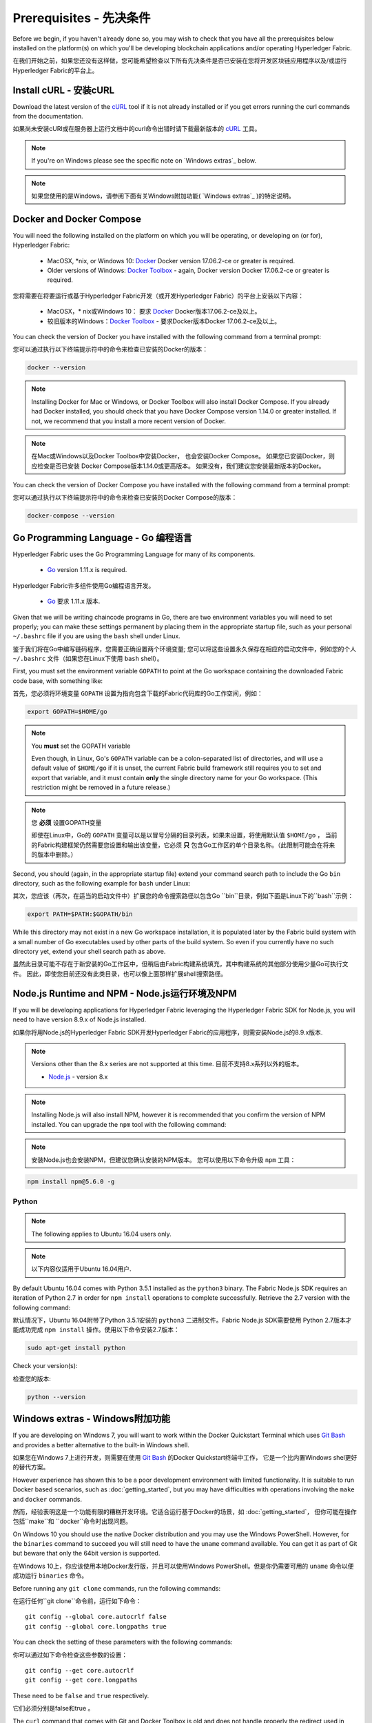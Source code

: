 Prerequisites - 先决条件
=============

Before we begin, if you haven't already done so, you may wish to check that
you have all the prerequisites below installed on the platform(s)
on which you'll be developing blockchain applications and/or operating
Hyperledger Fabric.

在我们开始之前，如果您还没有这样做，您可能希望检查以下所有先决条件是否已安装在您将开发区块链应用程序以及/或运行Hyperledger Fabric的平台上。

Install cURL - 安装cURL
------------

Download the latest version of the `cURL
<https://curl.haxx.se/download.html>`__ tool if it is not already
installed or if you get errors running the curl commands from the
documentation.

如果尚未安装cURl或在服务器上运行文档中的curl命令出错时请下载最新版本的 `cURL <https://curl.haxx.se/download.html>`__ 工具。

.. note:: If you're on Windows please see the specific note on `Windows
   extras`_ below.

.. note:: 如果您使用的是Windows，请参阅下面有关Windows附加功能( `Windows extras`_ )的特定说明。

Docker and Docker Compose
-------------------------

You will need the following installed on the platform on which you will be
operating, or developing on (or for), Hyperledger Fabric:

  - MacOSX, \*nix, or Windows 10: `Docker <https://www.docker.com/get-docker>`__
    Docker version 17.06.2-ce or greater is required.
  - Older versions of Windows: `Docker
    Toolbox <https://docs.docker.com/toolbox/toolbox_install_windows/>`__ -
    again, Docker version Docker 17.06.2-ce or greater is required.

您将需要在将要运行或基于Hyperledger Fabric开发（或开发Hyperledger Fabric）的平台上安装以下内容：

  - MacOSX，* nix或Windows 10： 要求 `Docker <https://www.docker.com/get-docker>`__ Docker版本17.06.2-ce及以上。
  - 较旧版本的Windows：`Docker
    Toolbox <https://docs.docker.com/toolbox/toolbox_install_windows/>`__ - 要求Docker版本Docker 17.06.2-ce及以上。

You can check the version of Docker you have installed with the following
command from a terminal prompt:

您可以通过执行以下终端提示符中的命令来检查已安装的Docker的版本：

.. code:: bash

  docker --version

.. note:: Installing Docker for Mac or Windows, or Docker Toolbox will also
          install Docker Compose. If you already had Docker installed, you
          should check that you have Docker Compose version 1.14.0 or greater
          installed. If not, we recommend that you install a more recent
          version of Docker.

.. note:: 在Mac或Windows以及Docker Toolbox中安装Docker， 也会安装Docker Compose。 如果您已安装Docker，则应检查是否已安装
          Docker Compose版本1.14.0或更高版本。 如果没有，我们建议您安装最新版本的Docker。

You can check the version of Docker Compose you have installed with the
following command from a terminal prompt:

您可以通过执行以下终端提示符中的命令来检查已安装的Docker Compose的版本：

.. code:: bash

  docker-compose --version

.. _Golang:

Go Programming Language - Go 编程语言
-----------------------

Hyperledger Fabric uses the Go Programming Language for many of its
components.

  - `Go <https://golang.org/dl/>`__ version 1.11.x is required.

Hyperledger Fabric许多组件使用Go编程语言开发。

  - `Go <https://golang.org/dl/>`__ 要求 1.11.x 版本.

Given that we will be writing chaincode programs in Go, there are two
environment variables you will need to set properly; you can make these
settings permanent by placing them in the appropriate startup file, such
as your personal ``~/.bashrc`` file if you are using the ``bash`` shell
under Linux.

鉴于我们将在Go中编写链码程序，您需要正确设置两个环境变量; 您可以将这些设置永久保存在相应的启动文件中，例如您的个人 ``~/.bashrc`` 文件（如果您在Linux下使用 ``bash`` shell）。

First, you must set the environment variable ``GOPATH`` to point at the
Go workspace containing the downloaded Fabric code base, with something like:

首先，您必须将环境变量 ``GOPATH`` 设置为指向包含下载的Fabric代码库的Go工作空间，例如：

.. code:: bash

  export GOPATH=$HOME/go

.. note:: You **must** set the GOPATH variable

  Even though, in Linux, Go's ``GOPATH`` variable can be a colon-separated list
  of directories, and will use a default value of ``$HOME/go`` if it is unset,
  the current Fabric build framework still requires you to set and export that
  variable, and it must contain **only** the single directory name for your Go
  workspace. (This restriction might be removed in a future release.)

.. note:: 您 **必须** 设置GOPATH变量

  即使在Linux中，Go的 ``GOPATH`` 变量可以是以冒号分隔的目录列表，如果未设置，将使用默认值 ``$HOME/go`` ，
  当前的Fabric构建框架仍然需要您设置和输出该变量，它必须 **只** 包含Go工作区的单个目录名称。（此限制可能会在将来的版本中删除。）

Second, you should (again, in the appropriate startup file) extend your
command search path to include the Go ``bin`` directory, such as the following
example for ``bash`` under Linux:

其次，您应该（再次，在适当的启动文件中）扩展您的命令搜索路径以包含Go ``bin``目录，例如下面是Linux下的``bash``示例：

.. code:: bash

  export PATH=$PATH:$GOPATH/bin

While this directory may not exist in a new Go workspace installation, it is
populated later by the Fabric build system with a small number of Go executables
used by other parts of the build system. So even if you currently have no such
directory yet, extend your shell search path as above.

虽然此目录可能不存在于新安装的Go工作区中，但稍后由Fabric构建系统填充，其中构建系统的其他部分使用少量Go可执行文件。
因此，即使您目前还没有此类目录，也可以像上面那样扩展shell搜索路径。

Node.js Runtime and NPM - Node.js运行环境及NPM
-----------------------

If you will be developing applications for Hyperledger Fabric leveraging the
Hyperledger Fabric SDK for Node.js, you will need to have version 8.9.x of Node.js
installed.

如果你将用Node.js的Hyperledger Fabric SDK开发Hyperledger Fabric的应用程序，则需安装Node.js的8.9.x版本.

.. note:: Versions other than the 8.x series are not supported at this time. 目前不支持8.x系列以外的版本。

  - `Node.js <https://nodejs.org/en/download/>`__ - version 8.x

.. note:: Installing Node.js will also install NPM, however it is recommended
          that you confirm the version of NPM installed. You can upgrade
          the ``npm`` tool with the following command:

.. note:: 安装Node.js也会安装NPM，但建议您确认安装的NPM版本。 您可以使用以下命令升级 ``npm`` 工具：

.. code:: bash

  npm install npm@5.6.0 -g

Python
^^^^^^

.. note:: The following applies to Ubuntu 16.04 users only.

.. note:: 以下内容仅适用于Ubuntu 16.04用户.

By default Ubuntu 16.04 comes with Python 3.5.1 installed as the ``python3`` binary.
The Fabric Node.js SDK requires an iteration of Python 2.7 in order for ``npm install``
operations to complete successfully.  Retrieve the 2.7 version with the following command:

默认情况下，Ubuntu 16.04附带了Python 3.5.1安装的 ``python3`` 二进制文件。Fabric Node.js SDK需要使用
Python 2.7版本才能成功完成 ``npm install`` 操作。使用以下命令安装2.7版本：

.. code:: bash

  sudo apt-get install python

Check your version(s):

检查您的版本:

.. code:: bash

  python --version

.. _windows-extras:

Windows extras - Windows附加功能
--------------

If you are developing on Windows 7, you will want to work within the
Docker Quickstart Terminal which uses `Git Bash
<https://git-scm.com/downloads>`__ and provides a better alternative
to the built-in Windows shell.

如果您在Windows 7上进行开发，则需要在使用 `Git Bash
<https://git-scm.com/downloads>`__ 的Docker Quickstart终端中工作，
它是一个比内置Windows shel更好的替代方案。

However experience has shown this to be a poor development environment
with limited functionality. It is suitable to run Docker based
scenarios, such as :doc:`getting_started`, but you may have
difficulties with operations involving the ``make`` and ``docker``
commands.

然而，经验表明这是一个功能有限的糟糕开发环境。它适合运行基于Docker的场景，如 :doc:`getting_started`，
但你可能在操作包括``make``和 ``docker``命令时出现问题。

On Windows 10 you should use the native Docker distribution and you
may use the Windows PowerShell. However, for the ``binaries``
command to succeed you will still need to have the ``uname`` command
available. You can get it as part of Git but beware that only the
64bit version is supported.

在Windows 10上，你应该使用本地Docker发行版，并且可以使用Windows PowerShell。但是你仍需要可用的 ``uname`` 命令以便成功运行 ``binaries`` 命令。

Before running any ``git clone`` commands, run the following commands:

在运行任何``git clone``命令前，运行如下命令：
::

    git config --global core.autocrlf false
    git config --global core.longpaths true

You can check the setting of these parameters with the following commands:

你可以通过如下命令检查这些参数的设置：

::

    git config --get core.autocrlf
    git config --get core.longpaths

These need to be ``false`` and ``true`` respectively.

它们必须分别是false和true 。

The ``curl`` command that comes with Git and Docker Toolbox is old and
does not handle properly the redirect used in
:doc:`getting_started`. Make sure you install and use a newer version
from the `cURL downloads page <https://curl.haxx.se/download.html>`__

Git和Docker Toolbox附带的 ``curl`` 命令很旧，无法正确处理 :doc:`getting_started`中使用的重定向。
因此要确保你从 `cURL downloads page <https://curl.haxx.se/download.html>`__ 安装并使用的是较新版本。

For Node.js you also need the necessary Visual Studio C++ Build Tools
which are freely available and can be installed with the following
command:

对于Node.js，你还需要必需的Visual Studio C ++构建工具，它是免费可用的并且可以使用以下命令进行安装：

.. code:: bash

	  npm install --global windows-build-tools

See the `NPM windows-build-tools page
<https://www.npmjs.com/package/windows-build-tools>`__ for more
details.

有关更多详细信息，请参阅 `NPM windows-build-tools 页面
<https://www.npmjs.com/package/windows-build-tools>`__ 。

Once this is done, you should also install the NPM GRPC module with the
following command:

完成此操作后，还应使用以下命令安装NPM GRPC模块：

.. code:: bash

	  npm install --global grpc

Your environment should now be ready to go through the
:doc:`getting_started` samples and tutorials.

你的环境现在应该已准备好实现
:doc:`getting_started`中的示例和教程。

.. note:: If you have questions not addressed by this documentation, or run into
          issues with any of the tutorials, please visit the :doc:`questions`
          page for some tips on where to find additional help.

.. note:: 如果你有本文档未解决的问题，或遇到任何有关教程的问题，请访问 :doc:`questions`页面，
          获取有关在何处寻求其他帮助的一些提示。

.. Licensed under Creative Commons Attribution 4.0 International License
   https://creativecommons.org/licenses/by/4.0/
